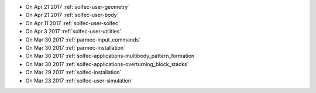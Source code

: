 
* On Apr 21 2017 :ref:`solfec-user-geometry`

* On Apr 21 2017 :ref:`solfec-user-body`

* On Apr 11 2017 :ref:`solfec-user-solfec`

* On Apr 3 2017 :ref:`solfec-user-utilities`

* On Mar 30 2017 :ref:`parmec-input_commands`

* On Mar 30 2017 :ref:`parmec-installation`

* On Mar 30 2017 :ref:`solfec-applications-multibody_pattern_formation`

* On Mar 30 2017 :ref:`solfec-applications-overturning_block_stacks`

* On Mar 29 2017 :ref:`solfec-installation`

* On Mar 23 2017 :ref:`solfec-user-simulation`
